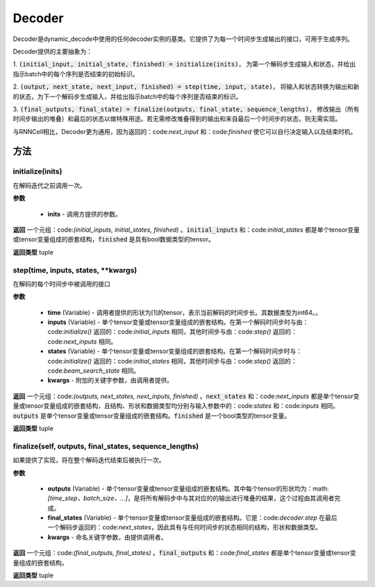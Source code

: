 .. _cn_api_fluid_layers_Decoder:

Decoder
-------------------------------



.. py:class:: paddle.fluid.layers.Decoder()




    
Decoder是dynamic_decode中使用的任何decoder实例的基类。它提供了为每一个时间步生成输出的接口，可用于生成序列。

Decoder提供的主要抽象为：

1. :code:`(initial_input, initial_state, finished) = initialize(inits)`，
为第一个解码步生成输入和状态，并给出指示batch中的每个序列是否结束的初始标识。

2. :code:`(output, next_state, next_input, finished) = step(time, input, state)`，
将输入和状态转换为输出和新的状态，为下一个解码步生成输入，并给出指示batch中的每个序列是否结束的标识。

3. :code:`(final_outputs, final_state) = finalize(outputs, final_state, sequence_lengths)`，
修改输出（所有时间步输出的堆叠）和最后的状态以做特殊用途。若无需修改堆叠得到的输出和来自最后一个时间步的状态，则无需实现。

与RNNCell相比，Decoder更为通用，因为返回的：code:`next_input` 和：code:`finished` 使它可以自行决定输入以及结束时机。


方法
::::::::::::
initialize(inits)
'''''''''

在解码迭代之前调用一次。
    
**参数**
  
  - **inits** - 调用方提供的参数。
    
**返回**
一个元组：code:`(initial_inputs, initial_states, finished)` 。:code:`initial_inputs` 和：code:`initial_states` 都是单个tensor变量或tensor变量组成的嵌套结构，:code:`finished` 是具有bool数据类型的tensor。

**返回类型**
tuple

step(time, inputs, states, **kwargs)
'''''''''

在解码的每个时间步中被调用的接口

**参数**
  
  - **time** (Variable) - 调用者提供的形状为[1]的tensor，表示当前解码的时间步长。其数据类型为int64。。
  - **inputs** (Variable) - 单个tensor变量或tensor变量组成的嵌套结构。在第一个解码时间步时与由：code:`initialize()` 返回的：code:`initial_inputs` 相同，其他时间步与由：code:`step()` 返回的：code:`next_inputs` 相同。
  - **states** (Variable) - 单个tensor变量或tensor变量组成的嵌套结构。在第一个解码时间步时与：code:`initialize()` 返回的：code:`initial_states` 相同，其他时间步与由：code:`step()` 返回的：code:`beam_search_state` 相同。
  - **kwargs** - 附加的关键字参数，由调用者提供。

**返回**
一个元组：code:`(outputs, next_states, next_inputs, finished)` 。:code:`next_states` 和：code:`next_inputs` 都是单个tensor变量或tensor变量组成的嵌套结构，且结构、形状和数据类型均分别与输入参数中的：code:`states` 和：code:`inputs` 相同。:code:`outputs` 是单个tensor变量或tensor变量组成的嵌套结构。:code:`finished` 是一个bool类型的tensor变量。

**返回类型**
tuple

finalize(self, outputs, final_states, sequence_lengths)
'''''''''

如果提供了实现，将在整个解码迭代结束后被执行一次。

**参数**
  
  - **outputs** (Variable) - 单个tensor变量或tensor变量组成的嵌套结构。其中每个tensor的形状均为：math:`[time\_step，batch\_size，...]`，是将所有解码步中与其对应的的输出进行堆叠的结果，这个过程由其调用者完成。
  - **final_states** (Variable) - 单个tensor变量或tensor变量组成的嵌套结构。它是：code:`decoder.step` 在最后一个解码步返回的：code:`next_states`，因此具有与任何时间步的状态相同的结构，形状和数据类型。
  - **kwargs** - 命名关键字参数，由提供调用者。

**返回**
一个元组：code:`(final_outputs, final_states)` 。:code:`final_outputs` 和：code:`final_states` 都是单个tensor变量或tensor变量组成的嵌套结构。

**返回类型**
tuple